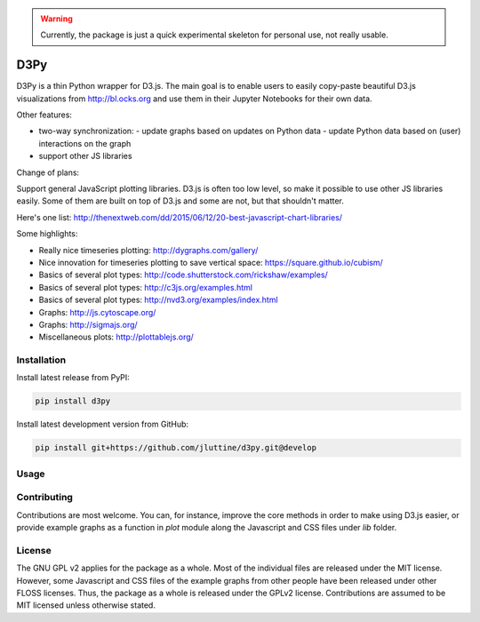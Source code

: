 .. warning::

   Currently, the package is just a quick experimental skeleton for personal use, not really usable.


D3Py
====

D3Py is a thin Python wrapper for D3.js. The main goal is to enable users to
easily copy-paste beautiful D3.js visualizations from http://bl.ocks.org and use
them in their Jupyter Notebooks for their own data.

Other features:

- two-way synchronization:
  - update graphs based on updates on Python data
  - update Python data based on (user) interactions on the graph
  
- support other JS libraries

Change of plans:

Support general JavaScript plotting libraries. D3.js is often too low level, so
make it possible to use other JS libraries easily. Some of them are built on top
of D3.js and some are not, but that shouldn't matter.

Here's one list: http://thenextweb.com/dd/2015/06/12/20-best-javascript-chart-libraries/

Some highlights:

- Really nice timeseries plotting:
  http://dygraphs.com/gallery/
- Nice innovation for timeseries plotting to save vertical space:
  https://square.github.io/cubism/
- Basics of several plot types: http://code.shutterstock.com/rickshaw/examples/
- Basics of several plot types: http://c3js.org/examples.html
- Basics of several plot types: http://nvd3.org/examples/index.html
- Graphs: http://js.cytoscape.org/
- Graphs: http://sigmajs.org/
- Miscellaneous plots: http://plottablejs.org/


Installation
------------

Install latest release from PyPI:

.. code:: console

   pip install d3py


Install latest development version from GitHub:

.. code:: console

   pip install git+https://github.com/jluttine/d3py.git@develop
   
   
Usage
-----
   

Contributing
------------

Contributions are most welcome. You can, for instance, improve the core methods
in order to make using D3.js easier, or provide example graphs as a function in
`plot` module along the Javascript and CSS files under `lib` folder.


License
-------

The GNU GPL v2 applies for the package as a whole. Most of the individual files
are released under the MIT license. However, some Javascript and CSS files of
the example graphs from other people have been released under other FLOSS
licenses. Thus, the package as a whole is released under the GPLv2 license.
Contributions are assumed to be MIT licensed unless otherwise stated.
